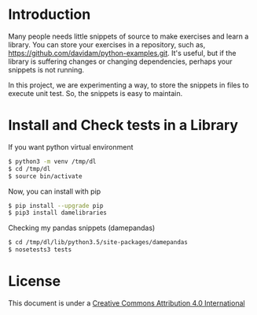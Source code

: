 
* Introduction

Many people needs little snippets of source to make exercises and
learn a library. You can store your exercises in a repository, such
as, https://github.com/davidam/python-examples.git. It's useful, but
if the library is suffering changes or changing dependencies, perhaps
your snippets is not running.

In this project, we are experimenting a way, to store the snippets in
files to execute unit test. So, the snippets is easy to maintain.

* Install and Check tests in a Library

If you want python virtual environment

#+BEGIN_SRC sh
$ python3 -m venv /tmp/dl
$ cd /tmp/dl
$ source bin/activate
#+END_SRC

Now, you can install with pip

#+BEGIN_SRC sh
$ pip install --upgrade pip
$ pip3 install damelibraries
#+END_SRC

Checking my pandas snippets (damepandas)

#+BEGIN_SRC sh
$ cd /tmp/dl/lib/python3.5/site-packages/damepandas
$ nosetests3 tests
#+END_SRC

* License
This document is under a [[http://creativecommons.org/licenses/by/4.0/deed][Creative Commons Attribution 4.0 International]]

[[http://creativecommons.org/licenses/by/4.0/deed][file:http://i.creativecommons.org/l/by/3.0/80x15.png]]
